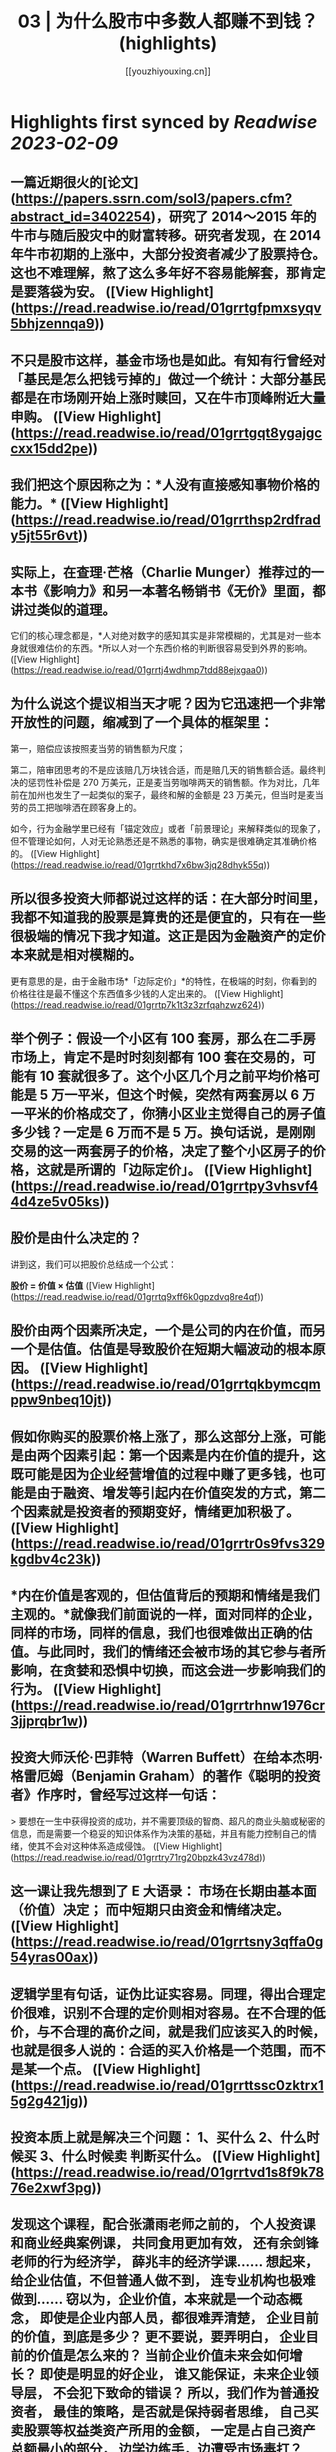 :PROPERTIES:
:title: 03 | 为什么股市中多数人都赚不到钱？ (highlights)
:author: [[youzhiyouxing.cn]]
:full-title: "03 | 为什么股市中多数人都赚不到钱？"
:category: #articles
:url: https://youzhiyouxing.cn/n/materials/184
:END:

* Highlights first synced by [[Readwise]] [[2023-02-09]]
** 一篇近期很火的[论文](https://papers.ssrn.com/sol3/papers.cfm?abstract_id=3402254)，研究了 2014～2015 年的牛市与随后股灾中的财富转移。研究者发现，在 2014 年牛市初期的上涨中，大部分投资者减少了股票持仓。这也不难理解，熬了这么多年好不容易能解套，那肯定是要落袋为安。 ([View Highlight](https://read.readwise.io/read/01grrtgfpmxsyqv5bhjzennqa9))
** 不只是股市这样，基金市场也是如此。有知有行曾经对「基民是怎么把钱亏掉的」做过一个统计：大部分基民都是在市场刚开始上涨时赎回，又在牛市顶峰附近大量申购。 ([View Highlight](https://read.readwise.io/read/01grrtgqt8ygajgccxx15dd2pe))
** 我们把这个原因称之为：*人没有直接感知事物价格的能力。* ([View Highlight](https://read.readwise.io/read/01grrthsp2rdfrady5jt55r6vt))
** 实际上，在查理·芒格（Charlie Munger）推荐过的一本书《影响力》和另一本著名畅销书《无价》里面，都讲过类似的道理。

它们的核心理念都是，*人对绝对数字的感知其实是非常模糊的，尤其是对一些本身就很难估价的东西。*所以人对一个东西价格的判断很容易受到外界的影响。 ([View Highlight](https://read.readwise.io/read/01grrtj4wdhmp7tdd88ejxgaa0))
** 为什么说这个提议相当天才呢？因为它迅速把一个非常开放性的问题，缩减到了一个具体的框架里：

第一，赔偿应该按照麦当劳的销售额为尺度；

第二，陪审团思考的不是应该赔几万块钱合适，而是赔几天的销售额合适。最终判决的惩罚性补偿是 270 万美元，正是麦当劳咖啡两天的销售额。作为对比，几年前在加州也发生了一起类似的案子，最终和解的金额是 23 万美元，但当时是麦当劳的员工把咖啡洒在顾客身上的。

如今，行为金融学里已经有「锚定效应」或者「前景理论」来解释类似的现象了，但不管理论如何，人对无论熟悉还是不熟悉的事物，确实是很难确定其准确价格的。 ([View Highlight](https://read.readwise.io/read/01grrtkhd7x6bw3jq28dhyk55q))
** 所以很多投资大师都说过这样的话：在大部分时间里，我都不知道我的股票是算贵的还是便宜的，只有在一些很极端的情况下我才知道。这正是因为金融资产的定价本来就是相对模糊的。

更有意思的是，由于金融市场*「边际定价」*的特性，在极端的时刻，你看到的价格往往是最不懂这个东西值多少钱的人定出来的。 ([View Highlight](https://read.readwise.io/read/01grrtp7k1t3z3zrfqahzwz624))
** 举个例子：假设一个小区有 100 套房，那么在二手房市场上，肯定不是时时刻刻都有 100 套在交易的，可能有 10 套就很多了。这个小区几个月之前平均价格可能是 5 万一平米，但这个时候，突然有两套房以 6 万一平米的价格成交了，你猜小区业主觉得自己的房子值多少钱？一定是 6 万而不是 5 万。换句话说，是刚刚交易的这一两套房子的价格，决定了整个小区房子的价格，这就是所谓的「边际定价」。 ([View Highlight](https://read.readwise.io/read/01grrtpy3vhsvf44d4ze5v05ks))
** 股价是由什么决定的？

讲到这，我们可以把股价总结成一个公式：

*股价 = 价值 × 估值* ([View Highlight](https://read.readwise.io/read/01grrtq9xff6k0gpzdvq8re4qf))
** 股价由两个因素所决定，一个是公司的内在价值，而另一个是估值。估值是导致股价在短期大幅波动的根本原因。 ([View Highlight](https://read.readwise.io/read/01grrtqkbymcqmppw9nbeq10jt))
** 假如你购买的股票价格上涨了，那么这部分上涨，可能是由两个因素引起：第一个因素是内在价值的提升，这既可能是因为企业经营增值的过程中赚了更多钱，也可能是由于融资、增发等引起内在价值突发的方式，第二个因素就是投资者的预期变好，情绪更加积极了。 ([View Highlight](https://read.readwise.io/read/01grrtr0s9fvs329kgdbv4c23k))
** *内在价值是客观的，但估值背后的预期和情绪是我们主观的。*就像我们前面说的一样，面对同样的企业，同样的市场，同样的信息，我们也很难做出正确的估值。与此同时，我们的情绪还会被市场的其它参与者所影响，在贪婪和恐惧中切换，而这会进一步影响我们的行为。 ([View Highlight](https://read.readwise.io/read/01grrtrhnw1976cr3jjprqbr1w))
** 投资大师沃伦·巴菲特（Warren Buffett）在给本杰明·格雷厄姆（Benjamin Graham）的著作《聪明的投资者》作序时，曾经写过这样一句话：

> 要想在一生中获得投资的成功，并不需要顶级的智商、超凡的商业头脑或秘密的信息，而是需要一个稳妥的知识体系作为决策的基础，并且有能力控制自己的情绪，使其不会对这种体系造成侵蚀。 ([View Highlight](https://read.readwise.io/read/01grrtry71rg20bpzk43vz478d))
** 这一课让我先想到了 E 大语录： 市场在长期由基本面（价值）决定； 而中短期只由资金和情绪决定。 ([View Highlight](https://read.readwise.io/read/01grrtsny3qffa0g54yras00ax))
** 逻辑学里有句话，证伪比证实容易。同理，得出合理定价很难，识别不合理的定价则相对容易。在不合理的低价，与不合理的高价之间，就是我们应该买入的时候，也就是很多人说的：合适的买入价格是一个范围，而不是某一个点。 ([View Highlight](https://read.readwise.io/read/01grrttssc0zktrx15g2g421jg))
** 投资本质上就是解决三个问题： 1、买什么 2、什么时候买 3、什么时候卖 判断买什么。 ([View Highlight](https://read.readwise.io/read/01grrtvd1s8f9k7876e2xwf3pg))
** 发现这个课程，配合张潇雨老师之前的， 个人投资课和商业经典案例课， 共同食用更加有效， 还有余剑锋老师的行为经济学， 薛兆丰的经济学课…… 想起来，给企业估值，不但普通人做不到， 连专业机构也极难做到…… 窃以为，企业价值，本来就是一个动态概念， 即使是企业内部人员，都很难弄清楚， 企业目前的价值，到底是多少？ 更不要说，要弄明白， 企业目前的价值是怎么来的？ 当前企业价值未来会如何增长？ 即使是明显的好企业， 谁又能保证，未来企业领导层， 不会犯下致命的错误？ 所以，我们作为普通投资者， 最佳的策略，是否就是保持弱者思维， 自己买卖股票等权益类资产所用的金额， 一定是占自己资产总额最小的部分， 边学边练手，边遭受市场毒打？ ([View Highlight](https://read.readwise.io/read/01grrtwkxgytg21c9s3zm2t539))